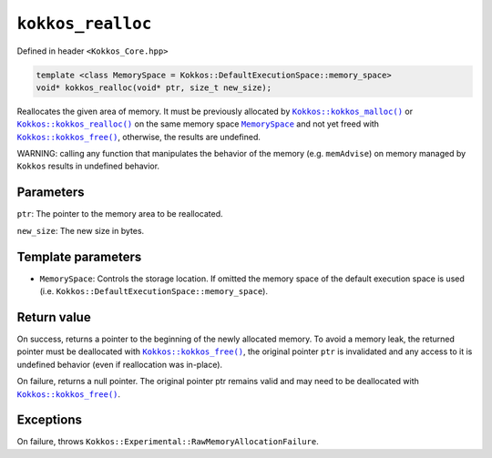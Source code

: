 ``kokkos_realloc``
==================

.. role:: cppkokkos(code)
    :language: cppkokkos

Defined in header ``<Kokkos_Core.hpp>``

.. code-block:: cpp

    template <class MemorySpace = Kokkos::DefaultExecutionSpace::memory_space>
    void* kokkos_realloc(void* ptr, size_t new_size);

.. _Kokkos_kokkos_malloc: malloc.html

.. |Kokkos_kokkos_malloc| replace:: ``Kokkos::kokkos_malloc()``

.. _Kokkos_kokkos_realloc: realloc.html

.. |Kokkos_kokkos_realloc| replace:: ``Kokkos::kokkos_realloc()``

.. _MemorySpace: ../memory_spaces.html

.. |MemorySpace| replace:: ``MemorySpace``

.. _Kokkos_kokkos_free: free.html

.. |Kokkos_kokkos_free| replace:: ``Kokkos::kokkos_free()``

Reallocates the given area of memory. It must be previously allocated by |Kokkos_kokkos_malloc|_ or |Kokkos_kokkos_realloc|_ on the same memory space |MemorySpace|_ and not yet freed with |Kokkos_kokkos_free|_, otherwise, the results are undefined.

WARNING: calling any function that manipulates the behavior of the memory (e.g. ``memAdvise``) on memory managed by ``Kokkos`` results in undefined behavior.

Parameters
----------

``ptr``: The pointer to the memory area to be reallocated.

``new_size``: The new size in bytes.

Template parameters
-------------------

* ``MemorySpace``: Controls the storage location. If omitted the memory space of the default execution space is used (i.e. ``Kokkos::DefaultExecutionSpace::memory_space``).

Return value
------------

On success, returns a pointer to the beginning of the newly allocated memory. To avoid a memory leak, the returned pointer must be deallocated with |Kokkos_kokkos_free|_, the original pointer ``ptr`` is invalidated and any access to it is undefined behavior (even if reallocation was in-place).

On failure, returns a null pointer. The original pointer ptr remains valid and may need to be deallocated with |Kokkos_kokkos_free|_.

Exceptions
----------

On failure, throws ``Kokkos::Experimental::RawMemoryAllocationFailure``.
